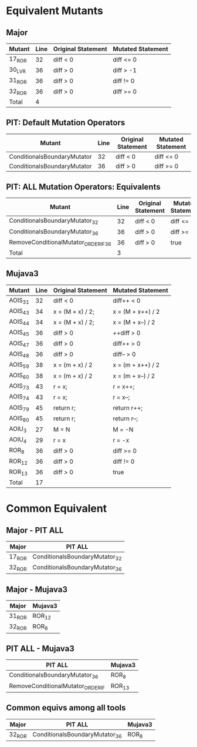 #+STARTUP: showall

* Equivalent Mutants

** Major 

| Mutant | Line | Original Statement | Mutated Statement |
|--------+------+--------------------+-------------------|
| 17_ROR |   32 |  diff < 0          | diff <= 0         |
| 30_LVR |   36 |  diff > 0          | diff > -1         |
| 31_ROR |   36 |  diff > 0          | diff != 0         |
| 32_ROR |   36 |  diff > 0          | diff >= 0         |
|--------+------+--------------------+-------------------|
| Total  |    4 |                    |                   |
#+TBLFM: @6$2=vcount(@I..II)


** PIT: Default Mutation Operators

| Mutant                      | Line | Original Statement | Mutated Statement |
|-----------------------------+------+--------------------+-------------------|
| ConditionalsBoundaryMutator |   32 | diff < 0           | diff <= 0         |
| ConditionalsBoundaryMutator |   36 | diff > 0           | diff >= 0         |


** PIT: ALL Mutation Operators: Equivalents

| Mutant                               | Line | Original Statement | Mutated Statement |
|--------------------------------------+------+--------------------+-------------------|
| ConditionalsBoundaryMutator_32       |   32 | diff < 0           | diff <= 0         |
| ConditionalsBoundaryMutator_36       |   36 | diff > 0           | diff >= 0         |
| RemoveConditionalMutator_ORDER_IF_36 |   36 | diff > 0           | true              |
|--------------------------------------+------+--------------------+-------------------|
| Total                                |    3 |                    |                   |
#+TBLFM: @5$2=vcount(@I..II)


** Mujava3

| Mutant  | Line | Original Statement | Mutated Statement |
|---------+------+--------------------+-------------------|
| AOIS_31 |   32 | diff < 0           | diff++ < 0        |
| AOIS_43 |   34 | x = (M + x) / 2;   | x = (M + x++) / 2 |
| AOIS_44 |   34 | x = (M + x) / 2;   | x = (M + x--) / 2 |
| AOIS_45 |   36 | diff > 0           | ++diff > 0        |
| AOIS_47 |   36 | diff > 0           | diff++ > 0        |
| AOIS_48 |   36 | diff > 0           | diff-- > 0        |
| AOIS_59 |   38 | x = (m + x) / 2    | x = (m + x++) / 2 |
| AOIS_60 |   38 | x = (m + x) / 2    | x = (m + x--) / 2 |
| AOIS_73 |   43 | r = x;             | r = x++;          |
| AOIS_74 |   43 | r = x;             | r = x--;          |
| AOIS_79 |   45 | return r;          | return r++;       |
| AOIS_80 |   45 | return r;          | return r--;       |
| AOIU_3  |   27 | M = N              | M = -N            |
| AOIU_4  |   29 | r = x              | r = -x            |
| ROR_8   |   36 | diff > 0           | diff >= 0         |
| ROR_12  |   36 | diff > 0           | diff != 0         |
| ROR_13  |   36 | diff > 0           | true              |
|---------+------+--------------------+-------------------|
| Total   |   17 |                    |                   |
#+TBLFM: @20$2=vcount(@I..II)

* Common Equivalent

** Major - PIT ALL

| Major  | PIT ALL                        |
|--------+--------------------------------|
| 17_ROR | ConditionalsBoundaryMutator_32 |
| 32_ROR | ConditionalsBoundaryMutator_36 |

** Major - Mujava3

| Major  | Mujava3 |
|--------+---------|
| 31_ROR | ROR_12  |
| 32_ROR | ROR_8   |

** PIT ALL - Mujava3

| PIT ALL                           | Mujava3 |
|-----------------------------------+---------|
| ConditionalsBoundaryMutator_36    | ROR_8   |
| RemoveConditionalMutator_ORDER_IF | ROR_13  |

** Common equivs among all tools

| Major  | PIT ALL                        | Mujava3 |
|--------+--------------------------------+---------|
| 32_ROR | ConditionalsBoundaryMutator_36 | ROR_8   |

